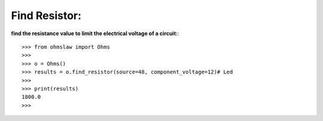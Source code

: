 .. _find_resistor:

Find Resistor:
==============

**find the resistance value to limit the electrical voltage of a circuit:**::

        >>> from ohmslaw import Ohms
        >>> 
        >>> o = Ohms()
        >>> results = o.find_resistor(source=48, component_voltage=12)# Led
        >>> 
        >>> print(results)
        1800.0
        >>> 
